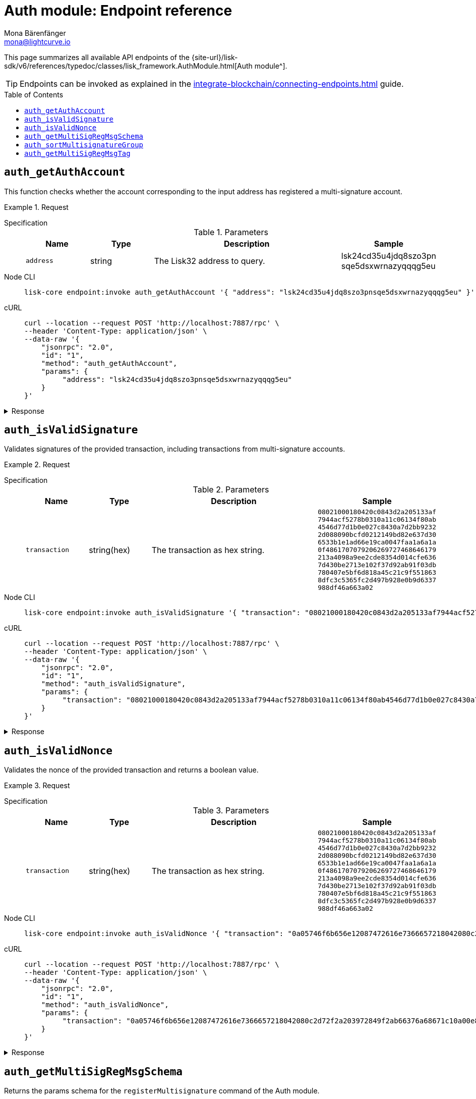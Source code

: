 = Auth module: Endpoint reference
Mona Bärenfänger <mona@lightcurve.io>
// Settings
:toc: preamble
//URLs
:url_typedoc_auth: {site-url}/lisk-sdk/v6/references/typedoc/classes/lisk_framework.AuthModule.html
//Project URLs
:url_integrate_endpoints: integrate-blockchain/connecting-endpoints.adoc

This page summarizes all available API endpoints of the {url_typedoc_auth}[Auth module^].

TIP: Endpoints can be invoked as explained in the xref:{url_integrate_endpoints}[] guide.

== `auth_getAuthAccount`
This function checks whether the account corresponding to the input address has registered a multi-signature account.

.Request
[tabs]
=====
Specification::
+
--
.Parameters
[cols="1,1,3,1",options="header",stripes="hover"]
|===
|Name
|Type
|Description
|Sample

|`address`
|string
|The Lisk32 address to query.
|lsk24cd35u4jdq8szo3pn
sqe5dsxwrnazyqqqg5eu
|===

--
Node CLI::
+
--
[source,bash]
----
lisk-core endpoint:invoke auth_getAuthAccount '{ "address": "lsk24cd35u4jdq8szo3pnsqe5dsxwrnazyqqqg5eu" }' --pretty
----

--
cURL::
+
--
[source,bash]
----
curl --location --request POST 'http://localhost:7887/rpc' \
--header 'Content-Type: application/json' \
--data-raw '{
    "jsonrpc": "2.0",
    "id": "1",
    "method": "auth_getAuthAccount",
    "params": {
         "address": "lsk24cd35u4jdq8szo3pnsqe5dsxwrnazyqqqg5eu"
    }
}'
----
--
=====

.Response
[%collapsible]
====
.Example output
[source,json]
----
{
  "nonce": "0",
  "numberOfSignatures": 0,
  "mandatoryKeys": [],
  "optionalKeys": []
}
----

If there is no entry corresponding to address, it throws an error.
====


== `auth_isValidSignature`
Validates signatures of the provided transaction, including transactions from multi-signature accounts.

.Request
[tabs]
=====
Specification::
+
--
.Parameters
[cols="1,1,3,1",options="header",stripes="hover"]
|===
|Name
|Type
|Description
|Sample

|`transaction`
|string(hex)
|The transaction as hex string.
|`08021000180420c0843d2a205133af
7944acf5278b0310a11c06134f80ab
4546d77d1b0e027c8430a7d2bb9232
2d088090bcfd0212149bd82e637d30
6533b1e1ad66e19ca0047faa1a6a1a
0f4861707079206269727468646179
213a4098a9ee2cde8354d014cfe636
7d430be2713e102f37d92ab91f03db
780407e5bf6d818a45c21c9f551863
8dfc3c5365fc2d497b928e0b9d6337
988df46a663a02`
|===

--
Node CLI::
+
--
[source,bash]
----
lisk-core endpoint:invoke auth_isValidSignature '{ "transaction": "08021000180420c0843d2a205133af7944acf5278b0310a11c06134f80ab4546d77d1b0e027c8430a7d2bb92322d088090bcfd0212149bd82e637d306533b1e1ad66e19ca0047faa1a6a1a0f4861707079206269727468646179213a4098a9ee2cde8354d014cfe6367d430be2713e102f37d92ab91f03db780407e5bf6d818a45c21c9f5518638dfc3c5365fc2d497b928e0b9d6337988df46a663a02" }' --pretty
----

--
cURL::
+
--
[source,bash]
----
curl --location --request POST 'http://localhost:7887/rpc' \
--header 'Content-Type: application/json' \
--data-raw '{
    "jsonrpc": "2.0",
    "id": "1",
    "method": "auth_isValidSignature",
    "params": {
         "transaction": "08021000180420c0843d2a205133af7944acf5278b0310a11c06134f80ab4546d77d1b0e027c8430a7d2bb92322d088090bcfd0212149bd82e637d306533b1e1ad66e19ca0047faa1a6a1a0f4861707079206269727468646179213a4098a9ee2cde8354d014cfe6367d430be2713e102f37d92ab91f03db780407e5bf6d818a45c21c9f5518638dfc3c5365fc2d497b928e0b9d6337988df46a663a02"
    }
}'
----
--
=====

.Response
[%collapsible]
====
It returns `true` if the transaction object contains a valid signature, `false` otherwise.

.Example output
[source,json]
----
{
  "verified": true
}
----
====


== `auth_isValidNonce`
Validates the nonce of the provided transaction and returns a boolean value.

.Request
[tabs]
=====
Specification::
+
--
.Parameters
[cols="1,1,3,1",options="header",stripes="hover"]
|===
|Name
|Type
|Description
|Sample

|`transaction`
|string(hex)
|The transaction as hex string.
|`08021000180420c0843d2a205133af
7944acf5278b0310a11c06134f80ab
4546d77d1b0e027c8430a7d2bb9232
2d088090bcfd0212149bd82e637d30
6533b1e1ad66e19ca0047faa1a6a1a
0f4861707079206269727468646179
213a4098a9ee2cde8354d014cfe636
7d430be2713e102f37d92ab91f03db
780407e5bf6d818a45c21c9f551863
8dfc3c5365fc2d497b928e0b9d6337
988df46a663a02`
|===

--
Node CLI::
+
--
[source,bash]
----
lisk-core endpoint:invoke auth_isValidNonce '{ "transaction": "0a05746f6b656e12087472616e7366657218042080c2d72f2a203972849f2ab66376a68671c10a00e8b8b67d880434cc65b04c6ed886dfa91c2c32370a080400000000000000108090bcfd021a149bd82e637d306533b1e1ad66e19ca0047faa1a6a220f4861707079206269727468646179213a40c06cd0ef375911528d491971296532dbd58725f0fccc0f23e6c0656c43e75ecd12635616117e64d005f1c9f2a55de7cf2d8f5cb961927d839d141a18faa80e08" }' --pretty
----

--
cURL::
+
--
[source,bash]
----
curl --location --request POST 'http://localhost:7887/rpc' \
--header 'Content-Type: application/json' \
--data-raw '{
    "jsonrpc": "2.0",
    "id": "1",
    "method": "auth_isValidNonce",
    "params": {
         "transaction": "0a05746f6b656e12087472616e7366657218042080c2d72f2a203972849f2ab66376a68671c10a00e8b8b67d880434cc65b04c6ed886dfa91c2c32370a080400000000000000108090bcfd021a149bd82e637d306533b1e1ad66e19ca0047faa1a6a220f4861707079206269727468646179213a40c06cd0ef375911528d491971296532dbd58725f0fccc0f23e6c0656c43e75ecd12635616117e64d005f1c9f2a55de7cf2d8f5cb961927d839d141a18faa80e08"
    }
}'
----
--
=====

.Response
[%collapsible]
====
It returns `true` if the transaction object contains a valid nonce, `false` otherwise.

.Example output
[source,json]
----
{
  "verified": true
}
----
====


== `auth_getMultiSigRegMsgSchema`
Returns the params schema for the `registerMultisignature` command of the Auth module.

.Request
[tabs]
=====
Specification::
+
--
No parameters.
--
Node CLI::
+
--
[source,bash]
----
lisk-core endpoint:invoke auth_getMultiSigRegMsgSchema --pretty
----

--
cURL::
+
--
[source,bash]
----
curl --location --request POST 'http://localhost:7887/rpc' \
--header 'Content-Type: application/json' \
--data-raw '{
    "jsonrpc": "2.0",
    "id": "1",
    "method": "auth_getMultiSigRegMsgSchema",
    "params": {}
}'
----
--
=====

.Response
[%collapsible]
====
.Example output
[source,json]
----
{
  "schema": {
    "$id": "/auth/command/regMultisigMsg",
    "type": "object",
    "required": [
      "address",
      "nonce",
      "numberOfSignatures",
      "mandatoryKeys",
      "optionalKeys"
    ],
    "properties": {
      "address": {
        "dataType": "bytes",
        "fieldNumber": 1,
        "minLength": 20,
        "maxLength": 20
      },
      "nonce": {
        "dataType": "uint64",
        "fieldNumber": 2
      },
      "numberOfSignatures": {
        "dataType": "uint32",
        "fieldNumber": 3
      },
      "mandatoryKeys": {
        "type": "array",
        "items": {
          "dataType": "bytes",
          "minLength": 32,
          "maxLength": 32
        },
        "fieldNumber": 4
      },
      "optionalKeys": {
        "type": "array",
        "items": {
          "dataType": "bytes",
          "minLength": 32,
          "maxLength": 32
        },
        "fieldNumber": 5
      }
    }
  }
}
----
====


== `auth_sortMultisignatureGroup`
Sorts provided keys and signatures lexicographically.

.Request
[tabs]
=====
Specification::
+
--
.Parameters
[cols="1,1,3,1",options="header",stripes="hover"]
|===
|Name
|Type
|Description
|Sample

|`address`
|string
|The Lisk32 address to query.
|lsk24cd35u4jdq8szo3pnsqe5dsxwrnazyqqqg5eu
|===

--
Node CLI::
+
--
[source,bash]
----
lisk-core endpoint:invoke auth_getAuthAccount '{ "address": "lsk24cd35u4jdq8szo3pnsqe5dsxwrnazyqqqg5eu" }' --pretty
----

--
cURL::
+
--
[source,bash]
----
curl --location --request POST 'http://localhost:7887/rpc' \
--header 'Content-Type: application/json' \
--data-raw '{
    "jsonrpc": "2.0",
    "id": "1",
    "method": "auth_getAuthAccount",
    "params": {
         "address": "lsk24cd35u4jdq8szo3pnsqe5dsxwrnazyqqqg5eu"
    }
}'
----
--
=====

.Response
[%collapsible]
====
.Example output
[source,json]
----
{
  "nonce": "0",
  "numberOfSignatures": 0,
  "mandatoryKeys": [],
  "optionalKeys": []
}
----
====


== `auth_getMultiSigRegMsgTag`
Returns the tag required for signing and validating multi-sig transactions with Lisk Elements.

.Request
[tabs]
=====
Specification::
+
--
No parameters.
--
Node CLI::
+
--
[source,bash]
----
lisk-core endpoint:invoke auth_getMultiSigRegMsgTag
----

--
cURL::
+
--
[source,bash]
----
curl --location --request POST 'http://localhost:7887/rpc' \
--header 'Content-Type: application/json' \
--data-raw '{
    "jsonrpc": "2.0",
    "id": "1",
    "method": "auth_getMultiSigRegMsgTag",
    "params": {}
}'
----
--
=====

.Response
[%collapsible]
====
.Example output
[source,json]
----
{"tag":"LSK_RMSG_"}
----
====

